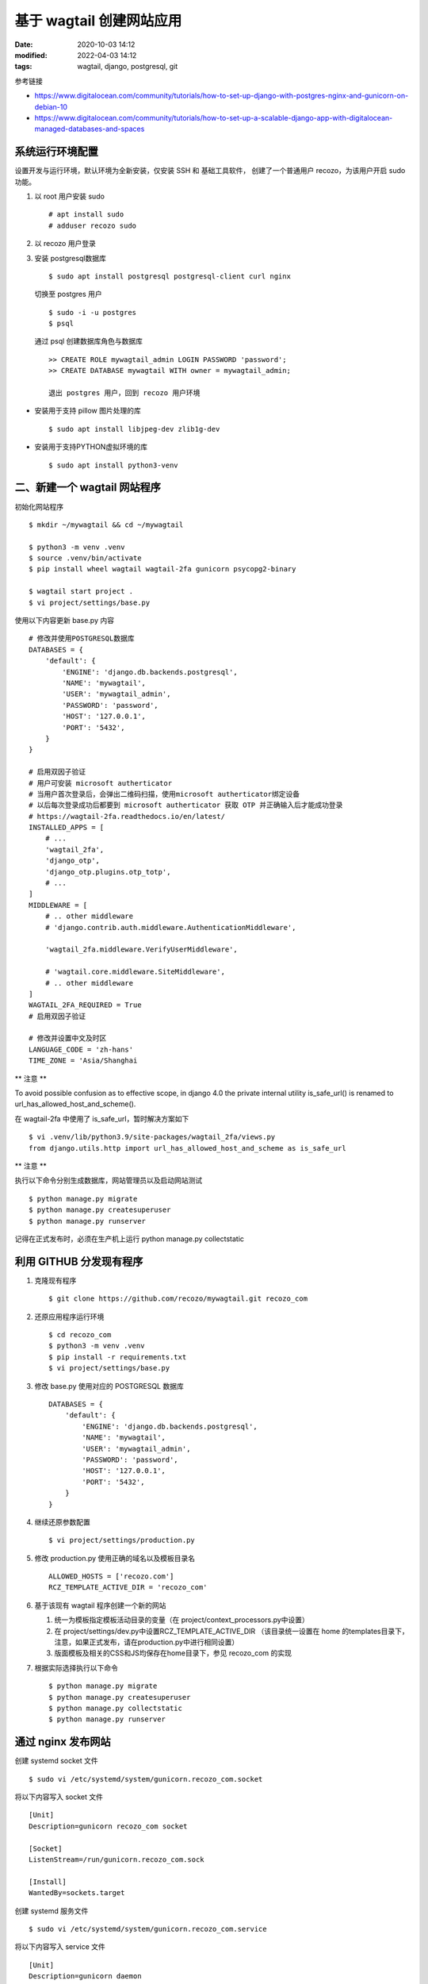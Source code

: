 基于 wagtail 创建网站应用
##################################################

:date: 2020-10-03 14:12
:modified: 2022-04-03 14:12
:tags: wagtail, django, postgresql, git

参考链接

* https://www.digitalocean.com/community/tutorials/how-to-set-up-django-with-postgres-nginx-and-gunicorn-on-debian-10
* https://www.digitalocean.com/community/tutorials/how-to-set-up-a-scalable-django-app-with-digitalocean-managed-databases-and-spaces

系统运行环境配置
--------------------------------------------------

设置开发与运行环境，默认环境为全新安装，仅安装 SSH 和 基础工具软件，
创建了一个普通用户 recozo，为该用户开启 sudo 功能。

#. 以 root 用户安装 sudo ::

    # apt install sudo
    # adduser recozo sudo

#. 以 recozo 用户登录
#. 安装 postgresql数据库 ::

	$ sudo apt install postgresql postgresql-client curl nginx

   切换至 postgres 用户 ::

    $ sudo -i -u postgres
    $ psql

   通过 psql 创建数据库角色与数据库 ::

	>> CREATE ROLE mywagtail_admin LOGIN PASSWORD 'password';
	>> CREATE DATABASE mywagtail WITH owner = mywagtail_admin;

	退出 postgres 用户，回到 recozo 用户环境

* 安装用于支持 pillow 图片处理的库 ::

    $ sudo apt install libjpeg-dev zlib1g-dev

* 安装用于支持PYTHON虚拟环境的库 ::

    $ sudo apt install python3-venv

二、新建一个 wagtail 网站程序
--------------------------------------------------

初始化网站程序 ::

	$ mkdir ~/mywagtail && cd ~/mywagtail

	$ python3 -m venv .venv
	$ source .venv/bin/activate
	$ pip install wheel wagtail wagtail-2fa gunicorn psycopg2-binary

	$ wagtail start project .
	$ vi project/settings/base.py

使用以下内容更新 base.py 内容 ::

	# 修改并使用POSTGRESQL数据库
	DATABASES = {
	    'default': {
		'ENGINE': 'django.db.backends.postgresql',
		'NAME': 'mywagtail',
		'USER': 'mywagtail_admin',
		'PASSWORD': 'password',
		'HOST': '127.0.0.1',
		'PORT': '5432',
	    }
	}

	# 启用双因子验证
	# 用户可安装 microsoft autherticator
	# 当用户首次登录后，会弹出二维码扫描，使用microsoft autherticator绑定设备
	# 以后每次登录成功后都要到 microsoft autherticator 获取 OTP 并正确输入后才能成功登录
	# https://wagtail-2fa.readthedocs.io/en/latest/
	INSTALLED_APPS = [
	    # ...
	    'wagtail_2fa',
	    'django_otp',
	    'django_otp.plugins.otp_totp',
	    # ...
	]
	MIDDLEWARE = [
	    # .. other middleware
	    # 'django.contrib.auth.middleware.AuthenticationMiddleware',

	    'wagtail_2fa.middleware.VerifyUserMiddleware',

	    # 'wagtail.core.middleware.SiteMiddleware',
	    # .. other middleware
	]
	WAGTAIL_2FA_REQUIRED = True
	# 启用双因子验证

	# 修改并设置中文及时区
	LANGUAGE_CODE = 'zh-hans'
	TIME_ZONE = 'Asia/Shanghai

** 注意 **

To avoid possible confusion as to effective scope, in django 4.0 the private internal 
utility is_safe_url() is renamed to url_has_allowed_host_and_scheme().

在 wagtail-2fa 中使用了 is_safe_url，暂时解决方案如下 ::

	$ vi .venv/lib/python3.9/site-packages/wagtail_2fa/views.py
	from django.utils.http import url_has_allowed_host_and_scheme as is_safe_url

** 注意 **

执行以下命令分别生成数据库，网站管理员以及启动网站测试 ::

	$ python manage.py migrate
	$ python manage.py createsuperuser
	$ python manage.py runserver

记得在正式发布时，必须在生产机上运行 python manage.py collectstatic

利用 GITHUB 分发现有程序
--------------------------------------------------

#.	克隆现有程序 ::

	    $ git clone https://github.com/recozo/mywagtail.git recozo_com

#.	还原应用程序运行环境 ::

		$ cd recozo_com
		$ python3 -m venv .venv
		$ pip install -r requirements.txt
		$ vi project/settings/base.py

#. 修改 base.py 使用对应的 POSTGRESQL 数据库 ::

	DATABASES = {
	    'default': {
		'ENGINE': 'django.db.backends.postgresql',
		'NAME': 'mywagtail',
		'USER': 'mywagtail_admin',
		'PASSWORD': 'password',
		'HOST': '127.0.0.1',
		'PORT': '5432',
	    }
	}

#.	继续还原参数配置 ::

	    $ vi project/settings/production.py

#.	修改 production.py 使用正确的域名以及模板目录名	::

		ALLOWED_HOSTS = ['recozo.com']
		RCZ_TEMPLATE_ACTIVE_DIR = 'recozo_com'

#.	基于该现有 wagtail 程序创建一个新的网站

	#.	统一为模板指定模板活动目录的变量（在 project/context_processors.py中设置）
	#.	在 project/settings/dev.py中设置RCZ_TEMPLATE_ACTIVE_DIR
		（该目录统一设置在 home 的templates目录下，注意，如果正式发布，请在production.py中进行相同设置）
	#.	版面模板及相关的CSS和JS均保存在home目录下，参见 recozo_com 的实现

#.	根据实际选择执行以下命令 ::

		$ python manage.py migrate
		$ python manage.py createsuperuser
		$ python manage.py collectstatic
		$ python manage.py runserver

通过 nginx 发布网站
--------------------------------------------------

创建 systemd socket 文件 ::

	$ sudo vi /etc/systemd/system/gunicorn.recozo_com.socket

将以下内容写入 socket 文件 ::

	[Unit]
	Description=gunicorn recozo_com socket

	[Socket]
	ListenStream=/run/gunicorn.recozo_com.sock

	[Install]
	WantedBy=sockets.target

创建 systemd 服务文件 ::

	$ sudo vi /etc/systemd/system/gunicorn.recozo_com.service

将以下内容写入 service 文件 ::

	[Unit]
	Description=gunicorn daemon
	Requires=gunicorn.recozo_com.socket
	After=network.target

	[Service]
	User=recozo
	Group=www-data
	WorkingDirectory=/home/recozo/recozo_com
	ExecStart=/home/recozo/recozo_com/.venv/bin/gunicorn \
			--access-logfile - \
			--workers 3 \
			--bind unix:/run/gunicorn.recozo_com.sock \
			project.wsgi:application

	[Install]
	WantedBy=multi-user.target

启用 socket 与 service ::

	$ sudo systemctl start gunicorn.recozo_com.socket
	$ sudo systemctl enable gunicorn.recozo_com.socket

检查 socket 文件与激活 ::

	$ sudo systemctl status gunicorn.recozo_com.socket
	$ file /run/gunicorn.recozo_com.sock
	$ sudo journalctl -u gunicorn.recozo_com.socket

	$ sudo systemctl status gunicorn.recozo_com.service
	$ curl --unix-socket /run/gunicorn.recozo_com.sock 10.62.1.132
	$ sudo systemctl status gunicorn.recozo_com.service
	$ sudo journalctl -u gunicorn.recozo_com.service

如果修改了/etc/systemd/system/gunicorn.recozo_com.service ::

	$ sudo systemctl daemon-reload
	$ sudo systemctl restart gunicorn.recozo_com.service

配置 nginx 代理 gunicorn ::

	$ sudo vi /etc/nginx/sites-available/recozo_com

使用以下内容更新站点配置文件 ::

	server {
		listen 80;
		server_name jw.luxi.gov.cn or 10.62.1.132;

		# 增加上传文件的最大限制为10M，为防范DOS，默认只有1M
    	client_max_body_size 10M;

		location = /favicon.ico { access_log off; log_not_found off; }
		location /static/ {
			root /home/recozo/recozo_com;
		}
		location /media/ {
			root /home/recozo/recozo_com;
		}

		location / {
			include proxy_params;
			proxy_pass http://unix:/run/gunicorn.recozo_com.sock;
		}
	}

启用 nginx 网站 ::

	$ sudo ln -s /etc/nginx/sites-available/recozo_com /etc/nginx/sites-enabled
	$ sudo nginx -t
	$ sudo systemctl restart nginx

参考资料
--------------------------------------------------

#. 	分类功能

	参见：https://posts-by.lb.ee/building-a-configurable-taxonomy-in-wagtail-django-94ca1080fb28

	源码：https://gist.github.com/lb-/fda43b343cbf24c44c2c74ec69f2eafd#file-final_models-py


#.	翻译功能

	https://docs.wagtail.io/en/v2.9/advanced_topics/customisation/admin_templates.html

	目前 wagtail 好像只支持对本身提供的管理后台本地化，
	即只能对 .venv/lib/python3.7/site-packages/wagtail/admin/locale/zh_Hans/LC_MESSAGES/django.po 
	这个文件进行本地化，比如 wagtail_2fa 这个模块要进行中文处理，只能将其 PO 文件内容复制到 wagtail 的django.po 文件中去
	不知道是不是我还没有找到正确的实现办法
	
	更新 po 文件后，使用 django-admin compilemessages 生成 mo 文件即可。

#.	注意事项

	由于中文翻译，导致 truncatechars 后边未带...，
	请自行修改中文 .venv/lib/python3.7/site-packages/wagtail/admin/locale/zh_Hans/LC_MESSAGES/django.po 文件中的
	msgctxt "String to return when truncating text"，
	
	然后执行 django-admin compilemessages 生成 mo 文件即可

